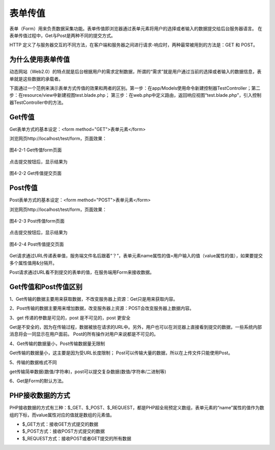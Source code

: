 表单传值
============================================
表单（Form）用来负责数据采集功能。表单传值即浏览器通过表单元素将用户的选择或者输入的数据提交给后台服务器语言。
在表单传值过程中，Get与Post是两种不同的提交方式。

HTTP 定义了与服务器交互的不同方法，在客户端和服务器之间进行请求-响应时，两种最常被用到的方法是：GET 和 POST。

为什么使用表单传值
~~~~~~~~~~~~~~~~~~~~~
动态网站（Web2.0）的特点就是后台根据用户的需求定制数据，所谓的“需求”就是用户通过当前的选择或者输入的数据信息，表单就是这些数据的承载者。

下面通过一个范例来演示表单方式传值的效果和两者的区别。第一步：在app/Models使用命令新建控制器TestController；第二步：在resource/view中新建视图test.blade.php；
第三步：在web.php中定义路由，返回响应视图“test.blade.php”，引入控制器TestController中的方法。

Get传值
~~~~~~~~~~

Get表单方式的基本设定：<form method="GET">表单元素</form>

浏览网页http://localhost/test/form，页面效果：

.. figure:: media/postvalue001.png
  :align: center
  :alt:

  图4-2-1 Get传值form页面

点击提交按钮后，显示结果为

.. figure:: media/postvalue002.png
  :align: center
  :alt:

  图4-2-2 Get传值提交页面

Post传值
~~~~~~~~~~~~

Post表单方式的基本设定：<form method="POST">表单元素</form>



浏览网页http://localhost/test/form，页面效果：

.. figure:: media/postvalue001.png
  :align: center
  :alt:

  图4-2-3 Post传值form页面

点击提交按钮后，显示结果为

.. figure:: media/postvalue003.png
  :align: center
  :alt:

  图4-2-4 Post传值提交页面

Get请求通过URL传递表单值，服务端文件名后跟着“？”，表单元素name属性的值=用户输入的值（value属性的值），如果要提交多个属性值用&分隔开。

Post请求通过URL看不到提交的表单的值，在服务端用Form来接收数据。 

Get传值和Post传值区别
~~~~~~~~~~~~~~~~~~~~~~~~~~~

1、Get传输的数据主要用来获取数据，不改变服务器上资源：Get只是用来获取内容。

2、Post传输的数据主要用来增加数据，改变服务器上资源：POST会改变服务器上数据内容。

3、get 传递的参数是可见的，post 是不可见的，post 更安全 

Get是不安全的，因为在传输过程，数据被放在请求的URL中。另外，用户也可以在浏览器上直接看到提交的数据，一些系统内部消息将会一同显示在用户面前。 
Post的所有操作对用户来说都是不可见的。

4、Get传输的数据量小，Post传输数据量无限制 

Get传输的数据量小，这主要是因为受URL长度限制； Post可以传输大量的数据，所以在上传文件只能使用Post。

5、传输的数据格式不同 

get传输简单数据(数值/字符串)，post可以提交复杂数据(数值/字符串/二进制等)

6、Get是Form的默认方法。

PHP接收数据的方式
~~~~~~~~~~~~~~~~~~

PHP接收数据的方式有三种：$_GET、$_POST、$_REQUEST，都是PHP超全局预定义数组，表单元素的“name”属性的值作为数组的下标，而value属性对应的值就是数组的元素值。

-  $_GET方式：接收GET方式提交的数据
-  $_POST方式：接收POST方式提交的数据
-  $_REQUEST方式：接收POST或者GET提交的所有数据